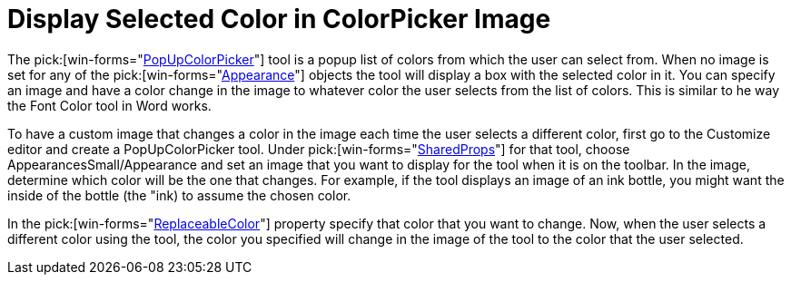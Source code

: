 ﻿////

|metadata|
{
    "name": "wintoolbarsmanager-display-selected-color-in-colorpicker-image",
    "controlName": ["WinToolbarsManager"],
    "tags": [],
    "guid": "{411799FD-4CD0-40FC-A3C3-852A53DBD9EA}",  
    "buildFlags": [],
    "createdOn": "2005-07-07T00:00:00Z"
}
|metadata|
////

= Display Selected Color in ColorPicker Image

The  pick:[win-forms="link:{ApiPlatform}win.ultrawintoolbars{ApiVersion}~infragistics.win.ultrawintoolbars.popupcolorpickertool.html[PopUpColorPicker]"]  tool is a popup list of colors from which the user can select from. When no image is set for any of the  pick:[win-forms="link:{ApiPlatform}win{ApiVersion}~infragistics.win.appearance.html[Appearance]"]  objects the tool will display a box with the selected color in it. You can specify an image and have a color change in the image to whatever color the user selects from the list of colors. This is similar to he way the Font Color tool in Word works.

To have a custom image that changes a color in the image each time the user selects a different color, first go to the Customize editor and create a PopUpColorPicker tool. Under  pick:[win-forms="link:{ApiPlatform}win.ultrawintoolbars{ApiVersion}~infragistics.win.ultrawintoolbars.sharedprops.html[SharedProps]"]  for that tool, choose AppearancesSmall/Appearance and set an image that you want to display for the tool when it is on the toolbar. In the image, determine which color will be the one that changes. For example, if the tool displays an image of an ink bottle, you might want the inside of the bottle (the "ink) to assume the chosen color.

In the  pick:[win-forms="link:{ApiPlatform}win.ultrawintoolbars{ApiVersion}~infragistics.win.ultrawintoolbars.popupcolorpickertool~replaceablecolor.html[ReplaceableColor]"]  property specify that color that you want to change. Now, when the user selects a different color using the tool, the color you specified will change in the image of the tool to the color that the user selected.
